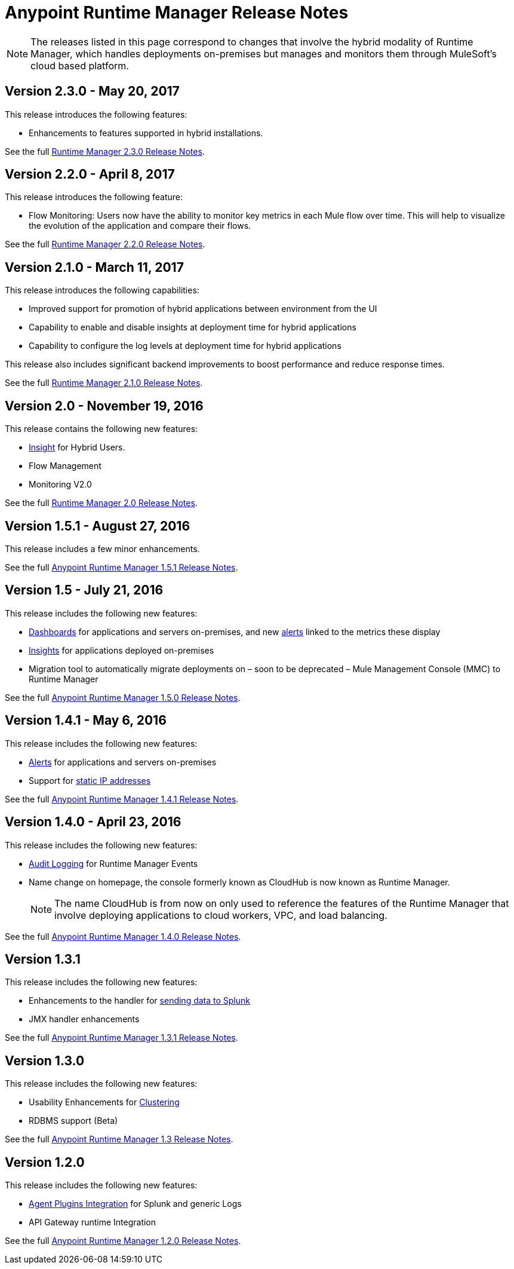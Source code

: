 :keywords: arm, runtime manager, release notes

= Anypoint Runtime Manager Release Notes

[NOTE]

The releases listed in this page correspond to changes that involve the hybrid modality of Runtime Manager, which handles deployments on-premises but manages and monitors them through MuleSoft's cloud based platform.

== Version 2.3.0 - May 20, 2017

This release introduces the following features:

* Enhancements to features supported in hybrid installations.

See the full link:/release-notes/runtime-manager-2.3.0-release-notes[Runtime Manager 2.3.0 Release Notes].

== Version 2.2.0 - April 8, 2017

This release introduces the following feature:

* Flow Monitoring: Users now have the ability to monitor key metrics in each Mule flow over time. This will help to visualize the evolution of the application and compare their flows.

See the full link:/release-notes/runtime-manager-2.2.0-release-notes[Runtime Manager 2.2.0 Release Notes].


== Version 2.1.0 - March 11, 2017

This release introduces the following capabilities:

* Improved support for promotion of hybrid applications between environment from the UI

* Capability to enable and disable insights at deployment time for hybrid applications

* Capability to configure the log levels at deployment time for hybrid applications

This release also includes significant backend improvements to boost performance and reduce response times.

See the full link:/release-notes/runtime-manager-2.1.0-release-notes[Runtime Manager 2.1.0 Release Notes].

== Version 2.0 - November 19, 2016

This release contains the following new features:

* link:/runtime-manager/insight[Insight] for Hybrid Users.
* Flow Management
* Monitoring V2.0

See the full link:/release-notes/runtime-manager-2.0-release-notes[Runtime Manager 2.0 Release Notes].

== Version 1.5.1 - August 27, 2016

This release includes a few minor enhancements.


See the full link:/release-notes/runtime-manager-1.5.1-release-notes[Anypoint Runtime Manager 1.5.1 Release Notes].

== Version 1.5 - July 21, 2016

This release includes the following new features:

* link:/runtime-manager/monitoring-dashboards[Dashboards] for applications and servers on-premises, and new link:/runtime-manager/alerts-on-runtime-manager[alerts] linked to the metrics these display
* link:/runtime-manager/insight[Insights] for applications deployed on-premises
* Migration tool to automatically migrate deployments on – soon to be deprecated – Mule Management Console (MMC) to Runtime Manager

See the full link:/release-notes/runtime-manager-1.5.0-release-notes[Anypoint Runtime Manager 1.5.0 Release Notes].

== Version 1.4.1 - May 6, 2016

This release includes the following new features:

* link:/runtime-manager/alerts-on-runtime-manager[Alerts] for applications and servers on-premises
* Support for link:/runtime-manager/installing-and-configuring-mule-agent#ports-ips-and-hostnames-to-whitelist[static IP addresses]

See the full link:/release-notes/runtime-manager-1.4.1-release-notes[Anypoint Runtime Manager 1.4.1 Release Notes].


== Version 1.4.0 - April 23, 2016

This release includes the following new features:

* link:/access-management/audit-logging[Audit Logging] for Runtime Manager Events
* Name change on homepage, the console formerly known as CloudHub is now known as Runtime Manager.

+
[NOTE]
The name CloudHub is from now on only used to reference the features of the Runtime Manager that involve deploying applications to cloud workers, VPC, and load balancing.

See the full link:/release-notes/runtime-manager-1.4.0-release-notes[Anypoint Runtime Manager 1.4.0 Release Notes].


== Version 1.3.1

This release includes the following new features:

* Enhancements to the handler for link:/runtime-manager/sending-data-from-arm-to-external-analytics-software[sending data to Splunk]
* JMX handler enhancements

See the full link:/release-notes/anypoint-runtime-manager-1.3.1-release-notes[Anypoint Runtime Manager 1.3.1 Release Notes].


== Version 1.3.0

This release includes the following new features:

* Usability Enhancements for link:/runtime-manager/managing-servers#create-a-cluster[Clustering]
* RDBMS support (Beta)


See the full link:/release-notes/anypoint-runtime-manager-1.3-release-notes[Anypoint Runtime Manager 1.3 Release Notes].


== Version 1.2.0

This release includes the following new features:

* link:/runtime-manager/sending-data-from-arm-to-external-analytics-software[Agent Plugins Integration] for Splunk and generic Logs

* API Gateway runtime Integration


See the full link:/release-notes/runtime-manager-1.2.0-release-notes[Anypoint Runtime Manager 1.2.0 Release Notes].
